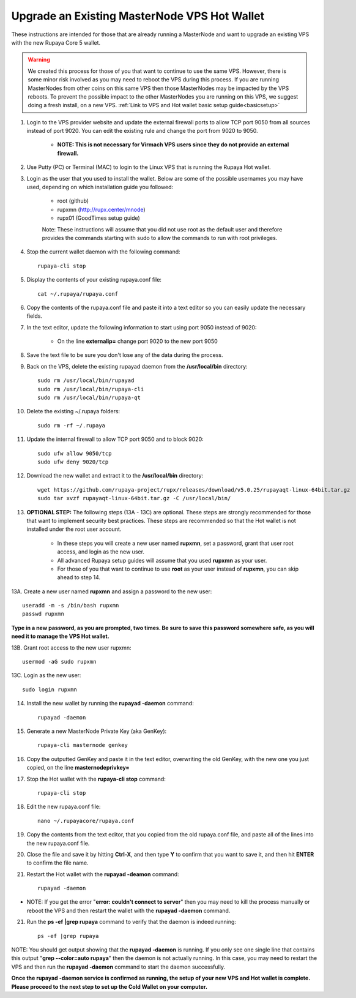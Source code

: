 .. _upgradeexistingmn:

.. _upgradehotwallet:

=============================================
Upgrade an Existing MasterNode VPS Hot Wallet
=============================================

These instructions are intended for those that are already running a MasterNode and want to upgrade an existing VPS with the new Rupaya Core 5 wallet.

.. warning::  We created this process for those of you that want to continue to use the same VPS.  However, there is some minor risk involved as you may need to reboot the VPS during this process.  If you are running MasterNodes from other coins on this same VPS then those MasterNodes may be impacted by the VPS reboots.  To prevent the possible impact to the other MasterNodes you are running on this VPS, we suggest doing a fresh install, on a new VPS. :ref:`Link to VPS and Hot wallet basic setup guide<basicsetup>`

1. Login to the VPS provider website and update the external firewall ports to allow TCP port 9050 from all sources instead of port 9020.  You can edit the existing rule and change the port from 9020 to 9050.   

	* **NOTE: This is not necessary for Virmach VPS users since they do not provide an external firewall.**
	
2. Use Putty (PC) or Terminal (MAC) to login to the Linux VPS that is running the Rupaya Hot wallet.  

3. Login as the user that you used to install the wallet.  Below are some of the possible usernames you may have used, depending on which installation guide you followed:

	* root (github)
	* rupxmn (http://rupx.center/mnode)
	* rupx01 (GoodTimes setup guide)

	Note: These instructions will assume that you did not use root as the default user and therefore provides the commands starting with sudo to allow the commands to run with root privileges.

4. Stop the current wallet daemon with the following command::

	rupaya-cli stop

5. Display the contents of your existing rupaya.conf file::

	cat ~/.rupaya/rupaya.conf

6. Copy the contents of the rupaya.conf file and paste it into a text editor so you can easily update the necessary fields.

7. In the text editor, update the following information to start using port 9050 instead of 9020:

	* On the line **externalip=** change port 9020 to the new port 9050

8. Save the text file to be sure you don't lose any of the data during the process.

9. Back on the VPS, delete the existing rupayad daemon from the **/usr/local/bin** directory::

	sudo rm /usr/local/bin/rupayad
	sudo rm /usr/local/bin/rupaya-cli
	sudo rm /usr/local/bin/rupaya-qt

10. Delete the existing ~/.rupaya folders::

	sudo rm -rf ~/.rupaya

11. Update the internal firewall to allow TCP port 9050 and to block 9020::

	sudo ufw allow 9050/tcp
	sudo ufw deny 9020/tcp

12. Download the new wallet and extract it to the **/usr/local/bin** directory::

	wget https://github.com/rupaya-project/rupx/releases/download/v5.0.25/rupayaqt-linux-64bit.tar.gz
	sudo tar xvzf rupayaqt-linux-64bit.tar.gz -C /usr/local/bin/

13. **OPTIONAL STEP:** The following steps (13A - 13C) are optional.  These steps are strongly recommended for those that want to implement security best practices.  These steps are recommended so that the Hot wallet is not installed under the root user account.

	* In these steps you will create a new user named **rupxmn**, set a password, grant that user root access, and login as the new user.
	* All advanced Rupaya setup guides will assume that you used **rupxmn** as your user.
	* For those of you that want to continue to use **root** as your user instead of **rupxmn**, you can skip ahead to step 14.
	
13A. Create a new user named **rupxmn** and assign a password to the new user::

	useradd -m -s /bin/bash rupxmn
	passwd rupxmn

**Type in a new password, as you are prompted, two times.  Be sure to save this password somewhere safe, as you will need it to manage the VPS Hot wallet.**

13B. Grant root access to the new user rupxmn::

	usermod -aG sudo rupxmn
	
13C. Login as the new user::

	sudo login rupxmn

14. Install the new wallet by running the **rupayad -daemon** command::

	rupayad -daemon

15. Generate a new MasterNode Private Key (aka GenKey)::

	rupaya-cli masternode genkey

16. Copy the outputted GenKey and paste it in the text editor, overwriting the old GenKey, with the new one you just copied, on the line **masternodeprivkey=**

17. Stop the Hot wallet with the **rupaya-cli stop** command::

	rupaya-cli stop

18. Edit the new rupaya.conf file::

	nano ~/.rupayacore/rupaya.conf

19. Copy the contents from the text editor, that you copied from the old rupaya.conf file, and paste all of the lines into the new rupaya.conf file.

20. Close the file and save it by hitting **Ctrl-X**, and then type **Y** to confirm that you want to save it, and then hit **ENTER** to confirm the file name.

21. Restart the Hot wallet with the **rupayad -deamon** command::

	rupayad -daemon
	
* NOTE: If you get the error "**error: couldn't connect to server**" then you may need to kill the process manually or reboot the VPS and then restart the wallet with the **rupayad -daemon** command.

21. Run the **ps -ef |grep rupaya** command to verify that the daemon is indeed running::

	ps -ef |grep rupaya
	
NOTE: You should get output showing that the **rupayad -daemon** is running.  If you only see one single line that contains this output "**grep --color=auto rupaya**" then the daemon is not actually running.  In this case, you may need to restart the VPS and then run the **rupayad -daemon** command to start the daemon successfully.

**Once the rupayad -daemon service is confirmed as running, the setup of your new VPS and Hot wallet is complete.  Please proceed to the next step to set up the Cold Wallet on your computer.**